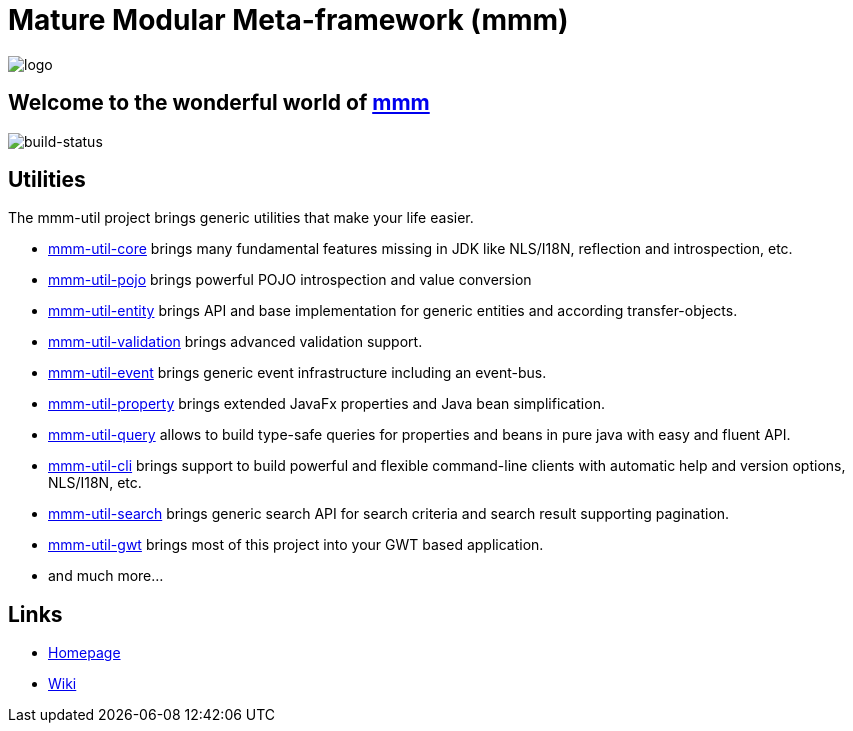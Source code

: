 = Mature Modular Meta-framework (mmm)

image:https://raw.github.com/m-m-m/mmm/master/src/site/resources/images/logo.png[logo]

== Welcome to the wonderful world of http://m-m-m.sourceforge.net/index.html[mmm]

image:https://travis-ci.org/m-m-m/util.svg?branch=master["build-status","https://travis-ci.org/m-m-m/util"]

== Utilities

The mmm-util project brings generic utilities that make your life easier.

* link:../../core[mmm-util-core] brings many fundamental features missing in JDK like NLS/I18N, reflection and introspection, etc.
* link:../../pojo[mmm-util-pojo] brings powerful POJO introspection and value conversion
* link:../../entity[mmm-util-entity] brings API and base implementation for generic entities and according transfer-objects.
* link:../../validation[mmm-util-validation] brings advanced validation support.
* link:../../event[mmm-util-event] brings generic event infrastructure including an event-bus.
* link:../../property[mmm-util-property] brings extended JavaFx properties and Java bean simplification.
* link:../../query[mmm-util-query] allows to build type-safe queries for properties and beans in pure java with easy and fluent API.
* link:../../cli[mmm-util-cli] brings support to build powerful and flexible command-line clients with automatic help and version options, NLS/I18N, etc.
* link:../../search[mmm-util-search] brings generic search API for search criteria and search result supporting pagination.
* link:../../gwt[mmm-util-gwt] brings most of this project into your GWT based application.
* and much more...

== Links

* http://m-m-m.sourceforge.net/mmm-util/index.html[Homepage]
* link:../../wiki[Wiki]